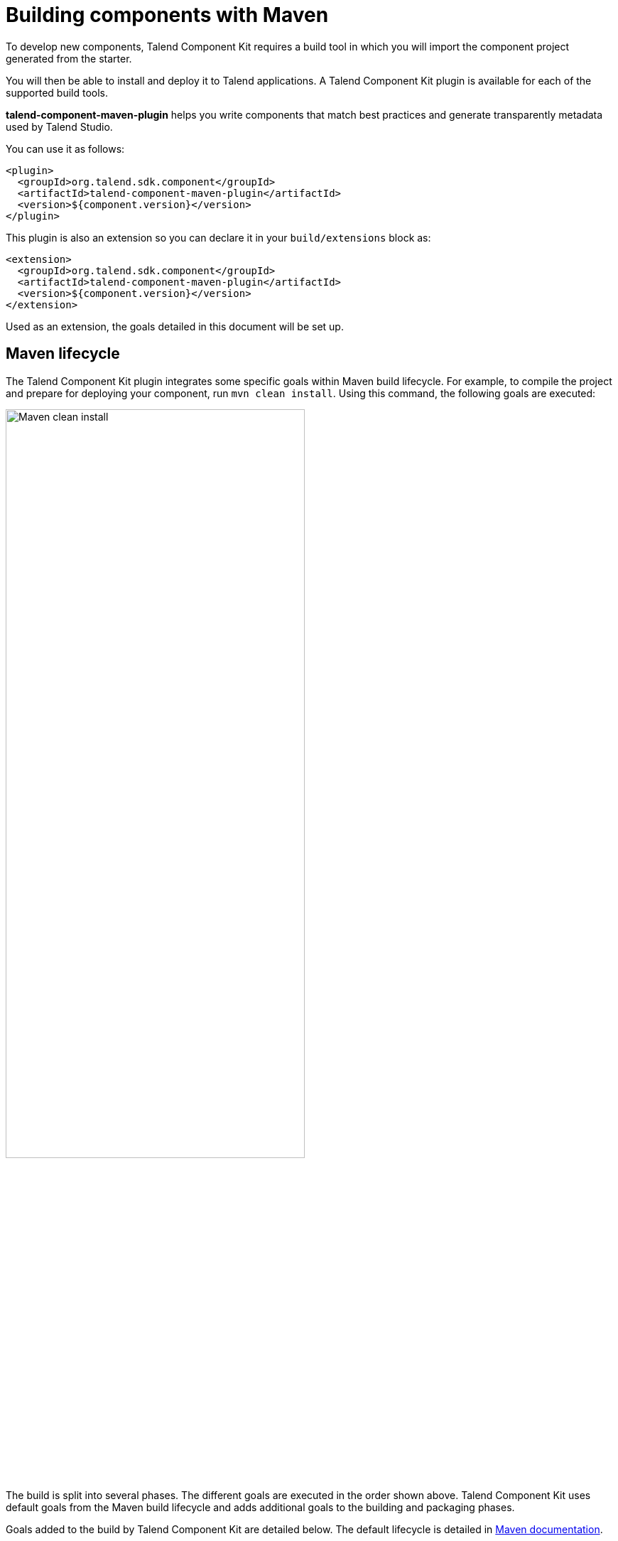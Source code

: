 = Building components with Maven
:page-partial:
:description: Use Maven or the Maven wrapper as build tool to develop components
:keywords: mvn, mvnw, maven

To develop new components, Talend Component Kit requires a build tool in which you will import the component project generated from the starter.

You will then be able to install and deploy it to Talend applications.
A Talend Component Kit plugin is available for each of the supported build tools.

*talend-component-maven-plugin* helps you write components that match best practices and generate transparently metadata used by Talend Studio.

You can use it as follows:

[source,xml]
----
<plugin>
  <groupId>org.talend.sdk.component</groupId>
  <artifactId>talend-component-maven-plugin</artifactId>
  <version>${component.version}</version>
</plugin>
----

This plugin is also an extension so you can declare it in your `build/extensions` block as:

[source,xml]
----
<extension>
  <groupId>org.talend.sdk.component</groupId>
  <artifactId>talend-component-maven-plugin</artifactId>
  <version>${component.version}</version>
</extension>
----

Used as an extension, the goals detailed in this document will be set up.

== Maven lifecycle

The Talend Component Kit plugin integrates some specific goals within Maven build lifecycle.
For example, to compile the project and prepare for deploying your component, run `mvn clean install`. Using this command, the following goals are executed:

image:mvn_clean_install.png[Maven clean install,70%]

The build is split into several phases. The different goals are executed in the order shown above. Talend Component Kit uses default goals from the Maven build lifecycle and adds additional goals to the building and packaging phases.

Goals added to the build by Talend Component Kit are detailed below.
The default lifecycle is detailed in https://maven.apache.org/guides/introduction/introduction-to-the-lifecycle.html[Maven documentation].

== Talend Component Kit Maven goals

The Talend Component Kit plugin for Maven integrates several specific goals into Maven build lifecycle.

To run specific goals individually, run the following command from the root of the project, by adapting it with each goal name, parameters and values:

[source,bash]
----
$ mvn talend-component:<name_of_the_goal>[:<execution id>] -D<param_user_property>=<param_value>
----

=== Dependencies

The first goal is a shortcut for the *maven-dependency-plugin*. It creates the `TALEND-INF/dependencies.txt` file with the `compile` and `runtime` dependencies, allowing the component to use it at runtime:

[source,xml]
----
<plugin>
  <groupId>org.talend.sdk.component</groupId>
  <artifactId>talend-component-maven-plugin</artifactId>
  <version>${component.version}</version>
  <executions>
    <execution>
      <id>talend-dependencies</id>
      <goals>
        <goal>dependencies</goal>
      </goals>
    </execution>
  </executions>
</plugin>
----

=== Validating the component programming model

This goal helps you validate the common programming model of the component. To activate it, you can use following execution definition:

[source,xml]
----
<plugin>
  <groupId>org.talend.sdk.component</groupId>
  <artifactId>talend-component-maven-plugin</artifactId>
  <version>${component.version}</version>
  <executions>
    <execution>
      <id>talend-component-validate</id>
      <goals>
        <goal>validate</goal>
      </goals>
    </execution>
  </executions>
</plugin>
----

It is bound to the `process-classes` phase by default. When executed, it performs several validations that can be disabled by setting the corresponding flags to `false` in the `<configuration>` block of the execution:

[options="header,audowidth",role="table-striped table-hover table-ordered",width="100%",cols="1,2,1,1"]
|===
|Name |Description |User property |Default
|validateInternationalization|Validates that resource bundles are presents and contain commonly used keys (for example, `_displayName`)|`talend.validation.internationalization`| true
|validateModel| Ensures that components pass validations of the `ComponentManager` and Talend Component runtime|`talend.validation.model`| true
|validateSerializable| Ensures that components are `Serializable`. This is a sanity check, the component is not actually serialized here. If you have a doubt, make sure to test it. It also checks that any `@Internationalized` class is valid and has its keys.|`talend.validation.serializable`| true
|validateMetadata| Ensures that components have an `@Icon` and a `@Version` defined.|`talend.validation.metadata`| true
|validateDataStore| Ensures that any `@DataStore` defines a `@HealthCheck` and has a unique name.|`talend.validation.datastore`| true
|validateDataSet| Ensures that any `@DataSet` has a unique name. Also ensures that there is a source instantiable just filling the dataset properties (all others not being required). Finally, the validation checks that each input or output component uses a dataset and that this dataset has a datastore.|`talend.validation.dataset`| true
|validateComponent| Ensures that the native programming model is respected. You can disable it when using another programming model like Beam.|`talend.validation.component`| true
|validateActions| Validates action signatures for actions not tolerating dynamic binding (`@HealthCheck`, `@DynamicValues`, and so on). It is recommended to keep it set to `true`.|`talend.validation.action`| true
|validateFamily| Validates the family by verifying that the package containing the `@Components` has a `@Icon` property defined.|`talend.validation.family`| true
|validateDocumentation| Ensures that all components and `@Option` properties have a documentation using the `@Documentation` property. |`talend.validation.documentation`|true
|validateLayout| Ensures that the layout is referencing existing options and properties. |`talend.validation.layout`|true
|validateOptionNames| Ensures that the option names are compliant with the framework. It is highly recommended and safer to keep it set to `true`. |`talend.validation.options`|true
|validateLocalConfiguration| Ensures that if any `TALEND-INF/local-configuration.properties` exists then keys start with the family name.|`talend.validation.localConfiguration`|true
|validateOutputConnection| Ensures that an output has only one input branch.|`talend.validation.validateOutputConnection`|true
|===

=== Generating the component documentation

The `asciidoc` goal generates an Asciidoc file documenting your component from the configuration model (`@Option`) and the `@Documentation` property that you can add to options and to the component itself.

[source,xml]
----
<plugin>
  <groupId>org.talend.sdk.component</groupId>
  <artifactId>talend-component-maven-plugin</artifactId>
  <version>${component.version}</version>
  <executions>
    <execution>
      <id>talend-component-documentation</id>
      <goals>
        <goal>asciidoc</goal>
      </goals>
    </execution>
  </executions>
</plugin>
----

[options="header,audowidth",role="table-striped table-hover table-ordered",width="100%",cols="1,2,1,1"]
|===
|Name|Description|User property|Default
|level|Level of the root title.|`talend.documentation.level`
a|2 (`==`)

|output
a| Output folder path. It is recommended to keep it to the default value.|`talend.documentation.output`
a|`${classes}/TALEND-INF/documentation.adoc`

|formats|Map of the renderings to do. Keys are the format (`pdf` or `html`) and values the output paths.|`talend.documentation.formats`| -

|attributes|Asciidoctor attributes to use for the rendering when *formats* is set.|`talend.documentation.attributes`| -

|templateEngine|Template engine configuration for the rendering.|`talend.documentation.templateEngine`| -
|templateDir|Template directory for the rendering.|`talend.documentation.templateDir`| -

|title|Document title.|`talend.documentation.title`| ${project.name}
|version|The component version. It defaults to the pom version |`talend.documentation.version`|${project.version}
|workDir|The template directory for the Asciidoctor rendering - if 'formats' is set.|`talend.documentation.workdDir`|${project.build.directory}/talend-component/workdir
|attachDocumentations|Allows to attach (and deploy) the documentations (`.adoc`, and `formats` keys) to the project.|`talend.documentation.attach`| true
|htmlAndPdf|If you use the plugin as an extension, you can add this property and set it to `true` in your project to automatically get HTML and PDF renderings of the documentation.|`talend.documentation.htmlAndPdf`|false
|===

==== Rendering your documentation

To render the generated documentation in HTML or PDF, you can use the Asciidoctor Maven plugin (or Gradle equivalent). You can configure both executions if you want both HTML and PDF renderings.

Make sure to execute the rendering after the documentation generation.

==== HTML rendering

If you prefer a HTML rendering, you can configure the following execution in the asciidoctor plugin. The example below:

1. Generates the components documentation in `target/classes/TALEND-INF/documentation.adoc`.
2. Renders the documentation as an HTML file stored in `target/documentation/documentation.html`.

[source,xml]
----
<plugin> <!--1-->
  <groupId>org.talend.sdk.component</groupId>
  <artifactId>talend-component-maven-plugin</artifactId>
  <version>${talend-component-kit.version}</version>
  <executions>
    <execution>
      <id>documentation</id>
      <phase>prepare-package</phase>
      <goals>
        <goal>asciidoc</goal>
      </goals>
    </execution>
  </executions>
</plugin>
<plugin> <!--2-->
  <groupId>org.asciidoctor</groupId>
  <artifactId>asciidoctor-maven-plugin</artifactId>
  <version>1.5.7</version>
  <executions>
    <execution>
      <id>doc-html</id>
      <phase>prepare-package</phase>
      <goals>
        <goal>process-asciidoc</goal>
      </goals>
      <configuration>
        <sourceDirectory>${project.build.outputDirectory}/TALEND-INF</sourceDirectory>
        <sourceDocumentName>documentation.adoc</sourceDocumentName>
        <outputDirectory>${project.build.directory}/documentation</outputDirectory>
        <backend>html5</backend>
      </configuration>
    </execution>
  </executions>
</plugin>
----

==== PDF rendering

If you prefer a PDF rendering, you can configure the following execution in the asciidoctor plugin:

[source,xml]
----
<plugin>
  <groupId>org.asciidoctor</groupId>
  <artifactId>asciidoctor-maven-plugin</artifactId>
  <version>1.5.7</version>
  <executions>
    <execution>
      <id>doc-html</id>
      <phase>prepare-package</phase>
      <goals>
        <goal>process-asciidoc</goal>
      </goals>
      <configuration>
        <sourceDirectory>${project.build.outputDirectory}/TALEND-INF</sourceDirectory>
        <sourceDocumentName>documentation.adoc</sourceDocumentName>
        <outputDirectory>${project.build.directory}/documentation</outputDirectory>
        <backend>pdf</backend>
      </configuration>
    </execution>
  </executions>
  <dependencies>
    <dependency>
      <groupId>org.asciidoctor</groupId>
      <artifactId>asciidoctorj-pdf</artifactId>
      <version>1.5.0-alpha.16</version>
    </dependency>
  </dependencies>
</plugin>
----

==== Including the documentation into a document

If you want to add some more content or a title, you can include the generated document into
another document using Asciidoc `include` directive.

For example:

[source,adoc]
----
= Super Components
Super Writer
:toc:
:toclevels: 3
:source-highlighter: prettify
:numbered:
:icons: font
:hide-uri-scheme:
:imagesdir: images

\include::{generated_doc}/documentation.adoc[]
----

To be able to do that, you need to pass the `generated_doc` attribute to the plugin. For example:

[source,xml]
----
<plugin>
  <groupId>org.asciidoctor</groupId>
  <artifactId>asciidoctor-maven-plugin</artifactId>
  <version>1.5.7</version>
  <executions>
    <execution>
      <id>doc-html</id>
      <phase>prepare-package</phase>
      <goals>
        <goal>process-asciidoc</goal>
      </goals>
      <configuration>
        <sourceDirectory>${project.basedir}/src/main/asciidoc</sourceDirectory>
        <sourceDocumentName>my-main-doc.adoc</sourceDocumentName>
        <outputDirectory>${project.build.directory}/documentation</outputDirectory>
        <backend>html5</backend>
        <attributes>
          <generated_adoc>${project.build.outputDirectory}/TALEND-INF</generated_adoc>
        </attributes>
      </configuration>
    </execution>
  </executions>
</plugin>
----

This is optional but allows to reuse Maven placeholders to pass paths, which can be convenient in an automated build.

You can find more customization options on Asciidoctor link:http://asciidoctor.org/docs/asciidoctor-maven-plugin/[website].

=== Testing a component web rendering

Testing the rendering of your component configuration into the Studio requires deploying the component in Talend Studio. Refer to the link:studio.html[Studio documentation].

In the case where you need to deploy your component into a Cloud (web) environment, you can test its web rendering by using the `web` goal of the plugin:

. Run the `mvn talend-component:web` command.
. Open the following URL in a web browser: `http://localhost:8080`.
. Select the component form you want to see from the treeview on the left. The selected form is displayed on the right.

Two parameters are available with the plugin:

* `serverPort`, which allows to change the default port (8080) of the embedded server. Its associated user property is `talend.web.port`.
* `serverArguments`, that you can use to pass Meecrowave options to the server. Learn more about that configuration at http://openwebbeans.apache.org/meecrowave/meecrowave-core/cli.html.

IMPORTANT: Make sure to install the artifact before using this command because it reads the component JAR from the local Maven repository.

==== Changing the UI bundle

If you built a custom UI (JS + CSS) bundle and want to test it in the web application, you can configure it in the `pom.xml` file as follows:

[source,xml]
----
<configuration>
  <uiConfiguration>
    <jsLocation>https://cdn.talend.com/myapp.min.js</jsLocation>
    <cssLocation>https://cdn.talend.com/myapp.min.css</cssLocation>
  </uiConfiguration>
</configuration>
----

IMPORTANT: This is an advanced feature designed for expert users. Use it with caution.

== Generating inputs or outputs

IMPORTANT: This goal is deprecated and will be removed in a future release.

The Mojo `generate` (Maven plugin goal) of the same plugin also embeds a generator that you can use to bootstrap any input or output component:

[source,xml]
----
<plugin>
  <groupId>org.talend.sdk.component</groupId>
  <artifactId>talend-component-maven-plugin</artifactId>
  <version>${talend-component.version}</version>
  <executions>
    <execution> <!--1-->
      <id>generate-input</id>
      <phase>generate-sources</phase>
      <goals>
        <goal>generate</goal>
      </goals>
      <configuration>
        <type>input</type>
      </configuration>
    </execution>
    <execution> <!--2-->
      <id>generate-output</id>
      <phase>generate-sources</phase>
      <goals>
        <goal>generate</goal>
      </goals>
      <configuration>
        <type>output</type>
      </configuration>
    </execution>
  </executions>
</plugin>
----
<1> The first execution generates an input (partition mapper and producer).
<2> the second execution generates an output (processor).

It is intended to be used from the command line (or IDE Maven integration) as follows:

[source, bash]
----
$ mvn talend-component:generate \
    -Dtalend.generator.type=[input|output] \ <1>
    [-Dtalend.generator.classbase=com.test.MyComponent] \ <2>
    [-Dtalend.generator.family=my-family] \ <3>
    [-Dtalend.generator.pom.read-only=false] \ <4>
    [-Dtalend.generator.pom.encoding=UTF-16] \ <5>
    [-Dtalend.generator.pom.spacing=4] \ <6>
----

<1> Select the type of component you want: `input` to generate a mapper and an emitter, or `output` to generate an output processor. The type is mandatory.
<2> Set the class name base (automatically suffixed by the component type). If not set, the package is guessed and the classname is based on the basedir name.
<3> Set the component family to use. If not specified, it defaults to the basedir name and removes "component[s]" from it. for example, `my-component` leads to `my` as family, unless it is explicitly set.
<4> Specify if the generator needs to add `component-api` to the POM, if not already there. If you already added it, you can set it to `false` directly in the POM.
<5> Specify the encoding of the component. If not specified, it defaults to UTF-8.
<6> Specify the tabulation spacing. If not specified, it defaults to 2.

For this command to work, you need to register the plugin as follows:

[source,xml]
----
<plugin>
  <groupId>org.talend.sdk.component</groupId>
  <artifactId>talend-component-maven-plugin</artifactId>
  <version>${talend-component.version}</version>
</plugin>
----

=== Generating the component archive

Component ARchive (*.car*) is the way to bundle a component to share it in the Talend ecosystem. It is a plain Java ARchive (*.jar*) containing a metadata file and a nested Maven repository containing the component and its depenencies.

[source]
----
mvn talend-component:car
----

This command creates a *.car* file in your build directory. This file can be shared on Talend platforms.

This command has some optional parameters:

[options="header,audowidth",role="table-striped table-hover table-ordered",width="100%",cols="1,2,1,1"]
|===
|Name |Description |User property |Default
|attach |Specifies whether the component archive should be attached. |`talend.car.attach`| true
|classifier |The classifier to use if attach is set to true. |`talend.car.classifier`| component
|metadata |Additional custom metadata to bundle in the component archive. |-| -
|output |Specifies the output path and name of the archive |`talend.car.output`| ${project.build.directory}/${project.build.finalName}.car
|packaging |Specifies the packaging |-| ${project.packaging}
|===

This CAR is executable and exposes the `studio-deploy` command which takes
a Talend Studio home path as parameter. When executed, it installs the dependencies into the Studio and registers the component in your instance. For example:

[source,bash]
----
# for a studio
java -jar mycomponent.car studio-deploy /path/to/my/studio
or
java -jar mycomponent.car studio-deploy --location /path/to/my/studio

# for a m2 provisioning
java -jar mycomponent.car maven-deploy /path/to/.m2/repository
or
java -jar mycomponent.car maven-deploy --location /path/to/.m2/repository
----

You can also upload the dependencies to your Nexus server using the following command:

[source,bash]
----
java -jar mycomponent.car deploy-to-nexus --url <nexus url> --repo <repository name> --user <username> --pass <password> --threads <parallel threads number> --dir <temp directory>
----

In this command, Nexus URL and repository name are mandatory arguments. All other arguments are optional. If arguments contain spaces or special symbols, you need to quote the whole value of the argument. For example:

[source,bash]
----
--pass "Y0u will \ not G4iess i' ^"
----

=== Deploying to the Studio

The `deploy-in-studio` goal deploys the current component module into a local Talend Studio instance.

.Parameters

[options="header,audowidth",role="table-striped table-hover table-ordered",width="100%"]
|===
|Name |Description |User property |Default
|studioHome|Path to the Studio home directory|`talend.component.studioHome`|-
|===

You can use the following command from the root folder of your project:

[source,bash]
----
$ mvn talend-component:deploy-in-studio -Dtalend.component.studioHome="<studio_path>"
----


=== Help

The `help` goal displays help information on `talend-component-maven-plugin`.
Call `mvn talend-component:help -Ddetail=true -Dgoal=<goal-name>` to display the parameter details of a specific goal.

.Parameters

[options="header,audowidth",role="table-striped table-hover table-ordered",width="100%",cols="1,2,1,1"]
|===
|Name |Description |User property |Default
|detail|Displays all settable properties for each goal.|`detail`|false
|goal|The name of the goal for which to show help. If unspecified, all goals are displayed.|`goal`|-
|indentSize|Number of spaces per indentation level. This integer should be positive.|`indentSize`|2
|lineLength|Maximum length of a display line. This integer should be positive.|`lineLength`|80
|===

ifeval::["{backend}" == "html5"]
[role="relatedlinks"]
== Related articles
- xref:best-practices.adoc[Best practices]
- xref:build-tools-gradle.adoc[Building components with Gradle]
- xref:studio.adoc[Integrating to the Studio]
endif::[]
